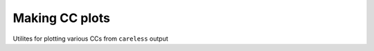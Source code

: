 .. _ccplots:

Making CC plots
============

Utilites for plotting various CCs from ``careless`` output

.. autoprogram:: rsbooster.stats.ccsym:parse_arguments()
   :prog: rs.ccsym

.. autoprogram:: rsbooster.stats.ccanom:parse_arguments()
   :prog: rs.ccanom

.. autoprogram:: rsbooster.stats.cchalf:parse_arguments()
   :prog: rs.cchalf

.. autoprogram:: rsbooster.stats.ccpred:parse_arguments()
   :prog: rs.ccpred

